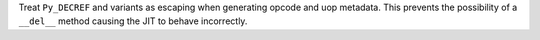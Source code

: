 Treat ``Py_DECREF`` and variants as escaping when generating opcode and uop
metadata. This prevents the possibility of a ``__del__`` method causing the JIT
to behave incorrectly.

